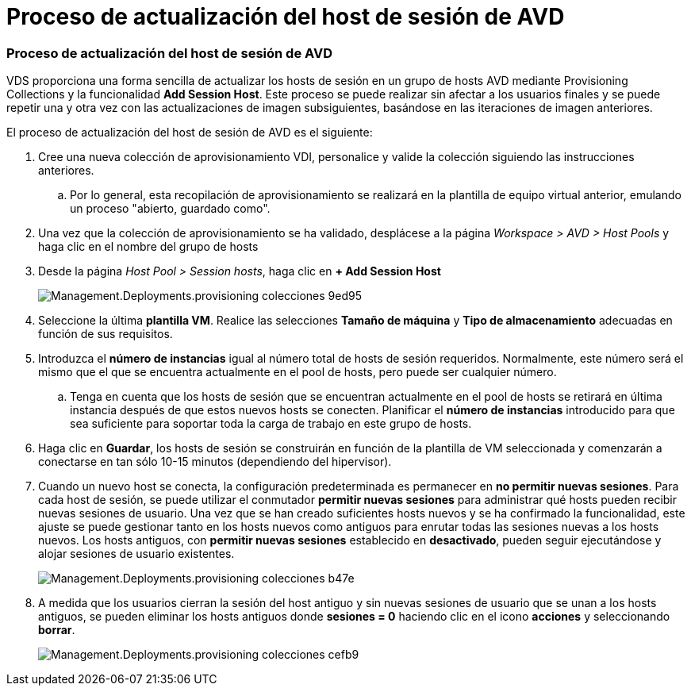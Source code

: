 = Proceso de actualización del host de sesión de AVD
:allow-uri-read: 




=== Proceso de actualización del host de sesión de AVD

VDS proporciona una forma sencilla de actualizar los hosts de sesión en un grupo de hosts AVD mediante Provisioning Collections y la funcionalidad *Add Session Host*. Este proceso se puede realizar sin afectar a los usuarios finales y se puede repetir una y otra vez con las actualizaciones de imagen subsiguientes, basándose en las iteraciones de imagen anteriores.

.El proceso de actualización del host de sesión de AVD es el siguiente:
. Cree una nueva colección de aprovisionamiento VDI, personalice y valide la colección siguiendo las instrucciones anteriores.
+
.. Por lo general, esta recopilación de aprovisionamiento se realizará en la plantilla de equipo virtual anterior, emulando un proceso "abierto, guardado como".


. Una vez que la colección de aprovisionamiento se ha validado, desplácese a la página _Workspace > AVD > Host Pools_ y haga clic en el nombre del grupo de hosts
. Desde la página _Host Pool > Session hosts_, haga clic en *+ Add Session Host*
+
image::Management.Deployments.provisioning_collections-9ed95.png[Management.Deployments.provisioning colecciones 9ed95]

. Seleccione la última *plantilla VM*. Realice las selecciones *Tamaño de máquina* y *Tipo de almacenamiento* adecuadas en función de sus requisitos.
. Introduzca el *número de instancias* igual al número total de hosts de sesión requeridos. Normalmente, este número será el mismo que el que se encuentra actualmente en el pool de hosts, pero puede ser cualquier número.
+
.. Tenga en cuenta que los hosts de sesión que se encuentran actualmente en el pool de hosts se retirará en última instancia después de que estos nuevos hosts se conecten. Planificar el *número de instancias* introducido para que sea suficiente para soportar toda la carga de trabajo en este grupo de hosts.


. Haga clic en *Guardar*, los hosts de sesión se construirán en función de la plantilla de VM seleccionada y comenzarán a conectarse en tan sólo 10-15 minutos (dependiendo del hipervisor).
. Cuando un nuevo host se conecta, la configuración predeterminada es permanecer en *no permitir nuevas sesiones*. Para cada host de sesión, se puede utilizar el conmutador *permitir nuevas sesiones* para administrar qué hosts pueden recibir nuevas sesiones de usuario. Una vez que se han creado suficientes hosts nuevos y se ha confirmado la funcionalidad, este ajuste se puede gestionar tanto en los hosts nuevos como antiguos para enrutar todas las sesiones nuevas a los hosts nuevos. Los hosts antiguos, con *permitir nuevas sesiones* establecido en *desactivado*, pueden seguir ejecutándose y alojar sesiones de usuario existentes.
+
image::Management.Deployments.provisioning_collections-be47e.png[Management.Deployments.provisioning colecciones b47e]

. A medida que los usuarios cierran la sesión del host antiguo y sin nuevas sesiones de usuario que se unan a los hosts antiguos, se pueden eliminar los hosts antiguos donde *sesiones = 0* haciendo clic en el icono *acciones* y seleccionando *borrar*.
+
image::Management.Deployments.provisioning_collections-cefb9.png[Management.Deployments.provisioning colecciones cefb9]


